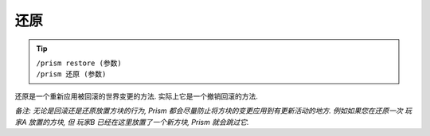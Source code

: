 还原
=======

.. tip::

  | ``/prism restore (参数)``
  | ``/prism 还原 (参数)``

还原是一个重新应用被回滚的世界变更的方法.
实际上它是一个撤销回滚的方法.

*备注: 无论是回滚还是还原放置方块的行为, Prism 都会尽量防止将方块的变更应用到有更新活动的地方. 例如如果您在还原一次 玩家A 放置的方块, 但 玩家B 已经在这里放置了一个新方块, Prism 就会跳过它.*